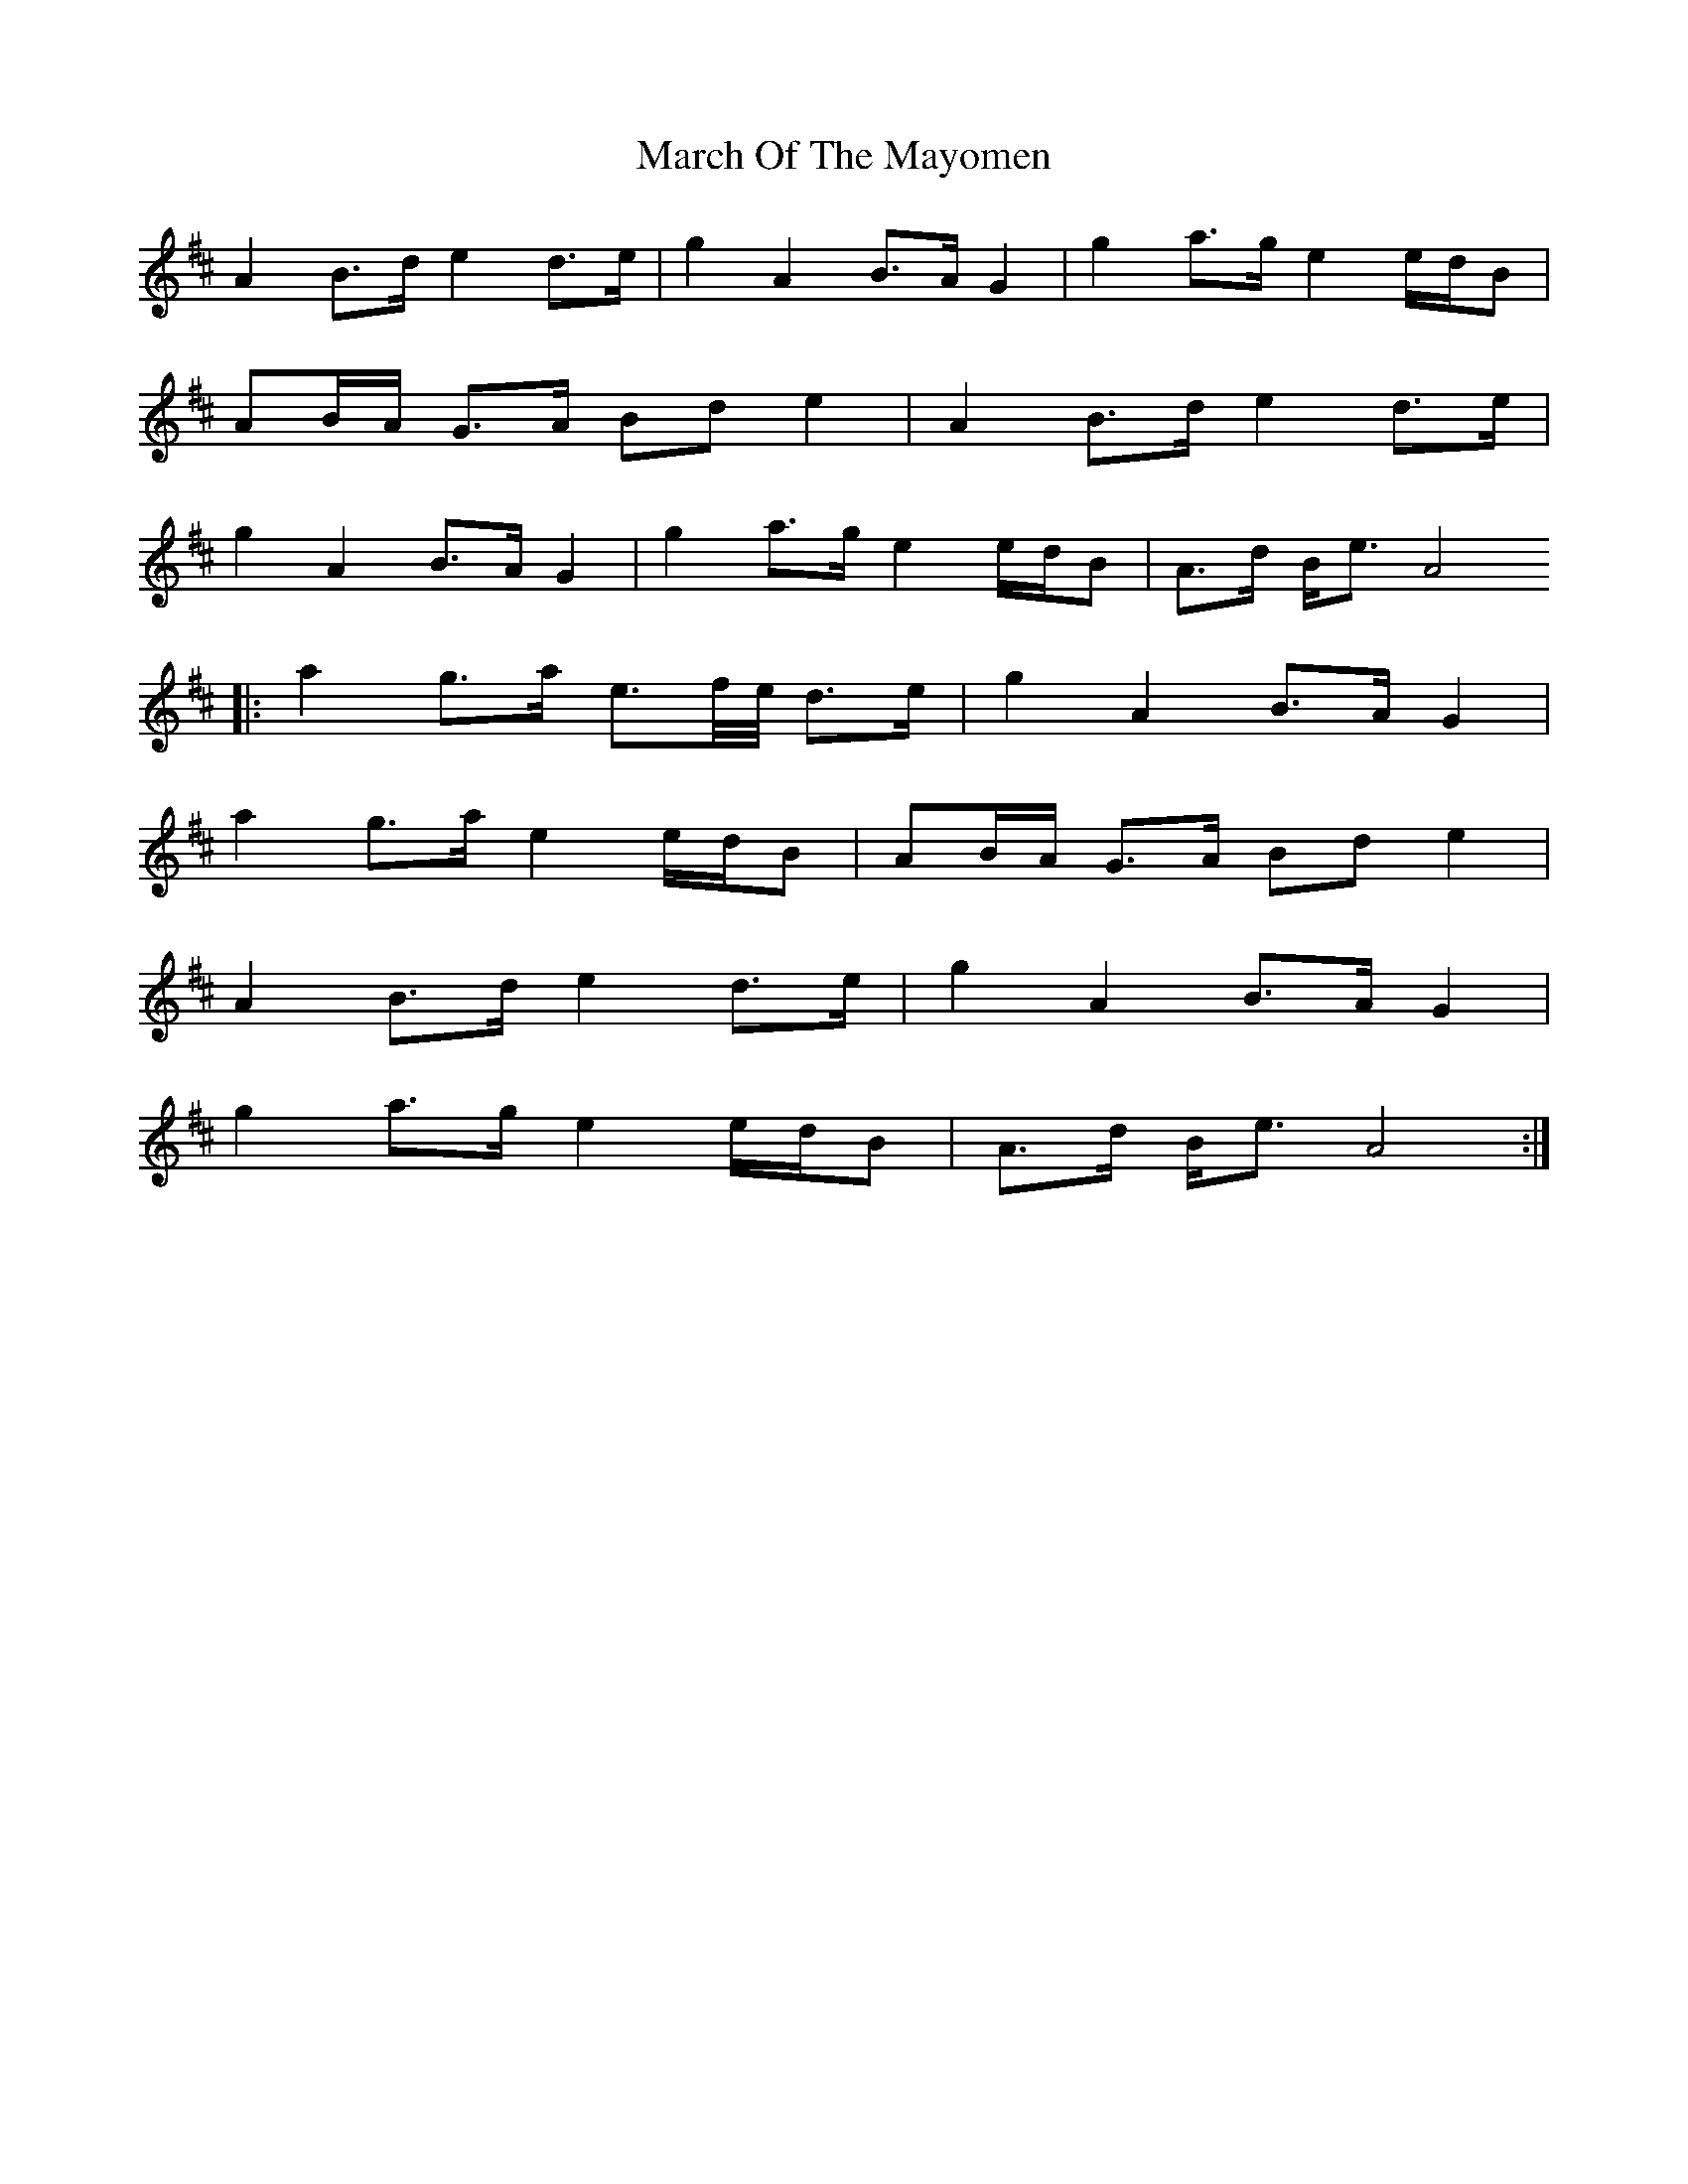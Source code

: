 X: 25412
T: March Of The Mayomen
R: march
M: 
K: Amixolydian
A2B3/2d/ e2d3/2e/|g2A2B3/2A/ G2|g2a3/2g/ e2e/d/B|
AB/A/ G3/2A/ Bd e2|A2B3/2d/ e2d3/2e/|
g2A2B3/2A/ G2|g2a3/2g/ e2e/d/B|A3/2d/ B/e3/2 A4
|:a2g3/2a/ e3/2f/4e/4 d3/2e/|g2A2B3/2A/ G2|
a2g3/2a/ e2e/d/B|AB/A/ G3/2A/ Bd e2|
A2B3/2d/ e2d3/2e/|g2A2B3/2A/ G2|
g2a3/2g/ e2e/d/B|A3/2d/ B/e3/2 A4:|

